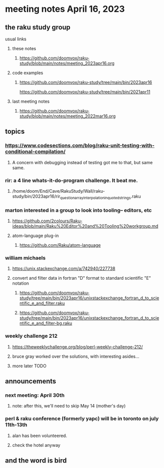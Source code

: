* meeting notes April 16, 2023
** the raku study group
**** usual links
***** these notes
****** https://github.com/doomvox/raku-study/blob/main/notes/meeting_2023apr16.org

***** code examples
****** https://github.com/doomvox/raku-study/tree/main/bin/2023apr16
https://github.com/doomvox/raku-study/tree/main/bin/2021apr11

***** last meeting notes
****** https://github.com/doomvox/raku-study/blob/main/notes/meeting_2022mar16.org


** topics
*** https://www.codesections.com/blog/raku-unit-testing-with-conditional-compilation/
***** A concern with debugging instead of testing got me to that, but same same.

*** rir: a 4 line whats-it-do-program challenge.  It beat me.
**** /home/doom/End/Cave/RakuStudy/Wall/raku-study/bin/2023apr16/rir_question_array_interpolation_in_quoted_strings.raku

*** marton interested in a group to look into tooling-- editors, etc
**** https://github.com/2colours/Raku-ideas/blob/main/Raku%20Editor%20and%20Tooling%20workgroup.md
**** atom-language plug-in
***** https://github.com/Raku/atom-language

*** william michaels 
**** https://unix.stackexchange.com/a/742940/227738
**** convert and filter data in fortran "D" format to standard scientific "E" notation
***** https://github.com/doomvox/raku-study/tree/main/bin/2023apr16/unixstackexchange_fortran_d_to_scientific_e_and_filter.raku
***** https://github.com/doomvox/raku-study/tree/main/bin/2023apr16/unixstackexchange_fortran_d_to_scientific_e_and_filter-bg.raku

*** weekly challenge 212
**** https://theweeklychallenge.org/blog/perl-weekly-challenge-212/
**** bruce gray worked over the solutions, with interesting asides...
**** more later TODO

** announcements 
*** next meeting: April 30th
**** note: after this, we'll need to skip May 14 (mother's day)
*** perl & raku conference (formerly yapc) will be in toronto on july 11th-13th
**** alan has been volunteered. 
**** check the hotel anyway

** and the word is bird

